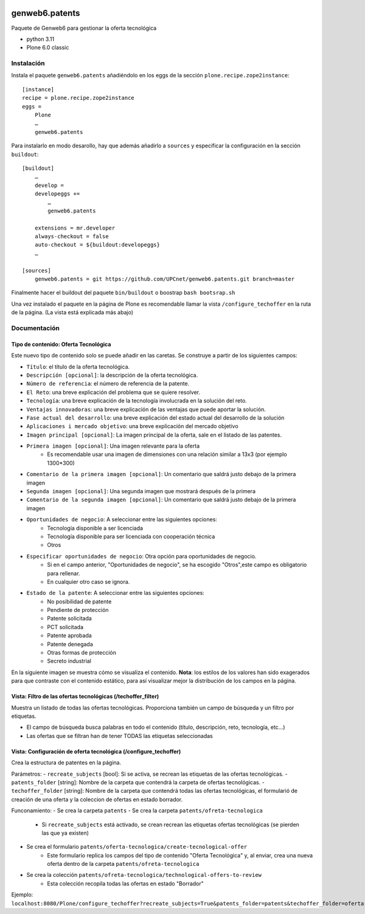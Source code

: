 .. This README is meant for consumption by humans and PyPI. PyPI can render rst files so please do not use Sphinx features.
   If you want to learn more about writing documentation, please check out: http://docs.plone.org/about/documentation_styleguide.html
   This text does not appear on PyPI or github. It is a comment.

.. image:: https://github.com/upcnet/genweb6.patents/actions/workflows/ci.yml/badge.svg
    :target: https://github.com/upcnet/genweb6.patents/actions/workflows/ci.yml

###############
genweb6.patents
###############

Paquete de Genweb6 para gestionar la oferta tecnológica

- python 3.11
- Plone 6.0 classic

Instalación
===========

Instala el paquete ``genweb6.patents`` añadiéndolo en los eggs 
de la sección ``plone.recipe.zope2instance``::

    [instance]
    recipe = plone.recipe.zope2instance
    eggs =
        Plone
        …
        genweb6.patents

Para instalarlo en modo desarollo, hay que además añadirlo a ``sources`` 
y especificar la configuración en la sección ``buildout``::
  
    [buildout]
        …
        develop = 
        developeggs +=
            …
            genweb6.patents

        extensions = mr.developer
        always-checkout = false
        auto-checkout = ${buildout:developeggs}
        …

    [sources]
        genweb6.patents = git https://github.com/UPCnet/genweb6.patents.git branch=master


Finalmente hacer el buildout del paquete ``bin/buildout`` o boostrap ``bash bootsrap.sh``

Una vez instalado el paquete en la página de Plone es recomendable llamar la vista ``/configure_techoffer`` 
en la ruta de la página. (La vista está explicada más abajo)

Documentación
=============
Tipo de contenido: Oferta Tecnológica
-------------------------------------
Este nuevo tipo de contenido solo se puede añadir en las caretas.
Se construye a partir de los siguientes campos:

- ``Título``: el título de la oferta tecnológica.
- ``Descripción [opcional]``: la descripción de la oferta tecnológica.
- ``Número de referencia``: el número de referencia de la patente.
- ``El Reto``: una breve explicación del problema que se quiere resolver.
- ``Tecnología``: una breve explicación de la tecnología involucrada en la solución del reto.
- ``Ventajas innovadoras``: una breve explicación de las ventajas que puede aportar la solución.
- ``Fase actual del desarrollo``: una breve explicación del estado actual del desarrollo de la solución
- ``Aplicaciones i mercado objetivo``: una breve explicación del mercado objetivo  
- ``Imagen principal [opcional]``: La imagen principal de la oferta, sale en el listado de las patentes.
- ``Primera imagen [opcional]``: Una imagen relevante para la oferta 
    - Es recomendable usar una imagen de dimensiones con una relación similar a 13x3 (por ejemplo 1300*300)
- ``Comentario de la primera imagen [opcional]``: Un comentario que saldrá justo debajo de la primera imagen
- ``Segunda imagen [opcional]``: Una segunda imagen que mostrará después de la primera 
- ``Comentario de la segunda imagen [opcional]``: Un comentario que saldrá justo debajo de la primera imagen
- ``Oportunidades de negocio``: A seleccionar entre las siguientes opciones:
    -  Tecnología disponible a ser licenciada
    -  Tecnología disponible para ser licenciada con cooperación técnica
    -  Otros
- ``Especificar oportunidades de negocio``: Otra opción para oportunidades de negocio. 
    - Si en el campo anterior, "Oportunidades de negocio", se ha escogido "Otros",este campo es obligatorio para rellenar. 
    - En cualquier otro caso se ignora. 
- ``Estado de la patente``: A seleccionar entre las siguientes opciones:
    -  No posibilidad de patente
    -  Pendiente de protección
    -  Patente solicitada
    -  PCT solicitada
    -  Patente aprobada
    -  Patente denegada
    -  Otras formas de protección
    -  Secreto industrial


En la siguiente imagen se muestra cómo se visualiza el contenido. **Nota**: los estilos de los valores han 
sido exagerados para que contraste con el contenido estático, para así visualizar mejor la distribución de los campos
en la página.

.. image:: readme_files/Muestra_to.png

Vista: Filtro de las ofertas tecnológicas (/techoffer_filter)
-------------------------------------------------------------
Muestra un listado de todas las ofertas tecnológicas.
Proporciona también un campo de búsqueda y un filtro por etiquetas.

- El campo de búsqueda busca palabras en todo el contenido (título, descripción, reto, tecnología, etc...)
- Las ofertas que se filtran han de tener TODAS las etiquetas seleccionadas
  
.. image:: readme_files/Muestra_to_filter.png


Vista: Configuración de oferta tecnológica (/configure_techoffer)
-----------------------------------------------------------------
Crea la estructura de patentes en la página.

Parámetros:
- ``recreate_subjects`` [bool]: Si se activa, se recrean las etiquetas de las ofertas tecnológicas.
- ``patents_folder`` [string]: Nombre de la carpeta que contendrá la carpeta de ofertas tecnológicas.
- ``techoffer_folder`` [string]: Nombre de la carpeta que contendrá todas las ofertas tecnológicas, el formularió de creación de una oferta y la coleccion de ofertas en estado borrador.

Funconamiento:
- Se crea la carpeta ``patents``
- Se crea la carpeta ``patents/ofreta-tecnologica``
    - Si ``recreate_subjects`` está activado, se crean recrean las etiquetas ofertas tecnológicas (se pierden las que ya existen)
- Se crea el formulario ``patents/oferta-tecnologica/create-tecnological-offer``
    - Este formulario replica los campos del tipo de contenido "Oferta Tecnológica"
      y, al enviar, crea una nueva oferta dentro de la carpeta ``patents/ofreta-tecnologica``
- Se crea la colección ``patents/ofreta-tecnologica/technological-offers-to-review``
    - Esta colección recopila todas las ofertas en estado "Borrador"
   
Ejemplo:
``localhost:8080/Plone/configure_techoffer?recreate_subjects=True&patents_folder=patents&techoffer_folder=oferta-tecnologica``